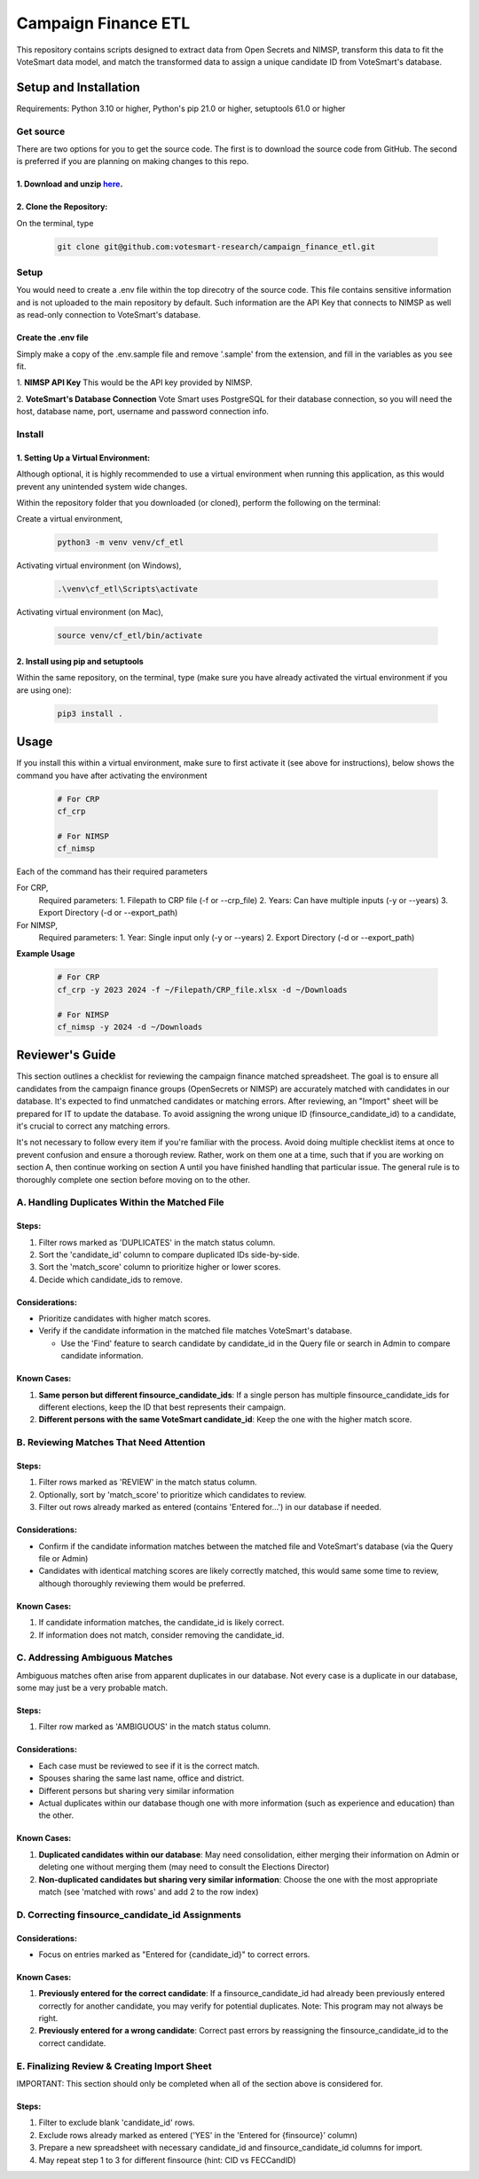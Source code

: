 ====================
Campaign Finance ETL
====================

This repository contains scripts designed to extract data from Open Secrets and NIMSP, transform this data to fit the VoteSmart data model, 
and match the transformed data to assign a unique candidate ID from VoteSmart's database.

----------------------
Setup and Installation
----------------------

Requirements: Python 3.10 or higher, Python's pip 21.0 or higher, setuptools 61.0 or higher

Get source
----------

There are two options for you to get the source code. The first is to download the source code from GitHub. The second is preferred if you are 
planning on making changes to this repo.

1. Download and unzip `here <https://github.com/votesmart-research/campaign_finance_etl/archive/refs/heads/main.zip>`_.
~~~~~~~~~~~~~~~~~~~~~~~~~~~~~~~~~~~~~~~~~~~~~~~~~~~~~~~~~~~~~~~~~~~~~~~~~~~~~~~~~~~~~~~~~~~~~~~~~~~~~~~~~~~~~~~~~~~~~~~

2. Clone the Repository:
~~~~~~~~~~~~~~~~~~~~~~~~

On the terminal, type

   .. code-block:: bash
      
      git clone git@github.com:votesmart-research/campaign_finance_etl.git


Setup
------

You would need to create a .env file within the top direcotry of the source code. This file contains sensitive information and is not uploaded
to the main repository by default. Such information are the API Key that connects to NIMSP as well as read-only connection to VoteSmart's database.

Create the .env file
~~~~~~~~~~~~~~~~~~~~
Simply make a copy of the .env.sample file and remove '.sample' from the extension, and fill in the variables as you see fit.


1. **NIMSP API Key**
This would be the API key provided by NIMSP. 

2. **VoteSmart's Database Connection**
Vote Smart uses PostgreSQL for their database connection, so you will need the host, database name, port, username and password connection info.



Install
-------

1. Setting Up a Virtual Environment:
~~~~~~~~~~~~~~~~~~~~~~~~~~~~~~~~~~~~
Although optional, it is highly recommended to use a virtual environment when running this application, as this would prevent any unintended system wide changes.


Within the repository folder that you downloaded (or cloned), perform the following on the terminal:

Create a virtual environment,

   .. code-block:: bash

      python3 -m venv venv/cf_etl


Activating virtual environment (on Windows),

   .. code-block:: bash

      .\venv\cf_etl\Scripts\activate


Activating virtual environment (on Mac),

   .. code-block:: bash

      source venv/cf_etl/bin/activate


2. Install using pip and setuptools
~~~~~~~~~~~~~~~~~~~~~~~~~~~~~~~~~~~

Within the same repository, on the terminal, type (make sure you have already activated the virtual environment if you are using one):

   .. code-block:: bash

      pip3 install .

   

-----
Usage
-----

If you install this within a virtual environment, make sure to first activate it (see above for instructions), below shows the command you have after activating the environment

      .. code-block:: bash

         # For CRP
         cf_crp

         # For NIMSP
         cf_nimsp


Each of the command has their required parameters

For CRP,
   Required parameters:
   1. Filepath to CRP file (-f or --crp_file)
   2. Years: Can have multiple inputs (-y or --years)
   3. Export Directory (-d or --export_path)

For NIMSP,
   Required parameters:
   1. Year: Single input only (-y or --years)
   2. Export Directory (-d or --export_path)


**Example Usage**

   .. code-block:: bash

      # For CRP
      cf_crp -y 2023 2024 -f ~/Filepath/CRP_file.xlsx -d ~/Downloads

      # For NIMSP
      cf_nimsp -y 2024 -d ~/Downloads



----------------
Reviewer's Guide
----------------

This section outlines a checklist for reviewing the campaign finance matched spreadsheet. The goal is to ensure all candidates from the 
campaign finance groups (OpenSecrets or NIMSP) are accurately matched with candidates in our database. 
It's expected to find unmatched candidates or matching errors. After reviewing, an "Import" sheet will be prepared for IT to update the database. 
To avoid assigning the wrong unique ID (finsource_candidate_id) to a candidate, it's crucial to correct any matching errors.

It's not necessary to follow every item if you're familiar with the process. Avoid doing multiple checklist items at once to prevent confusion 
and ensure a thorough review. Rather, work on them one at a time, such that if you are working on section A, 
then continue working on section A until you have finished handling that particular issue. 
The general rule is to thoroughly complete one section before moving on to the other.

A. Handling Duplicates Within the Matched File
----------------------------------------------

Steps:
~~~~~~

1. Filter rows marked as 'DUPLICATES' in the match status column.
2. Sort the 'candidate_id' column to compare duplicated IDs side-by-side.
3. Sort the 'match_score' column to prioritize higher or lower scores.
4. Decide which candidate_ids to remove.

Considerations:
~~~~~~~~~~~~~~~

- Prioritize candidates with higher match scores.
- Verify if the candidate information in the matched file matches VoteSmart's database.

  * Use the 'Find' feature to search candidate by candidate_id in the Query file or search in Admin to compare candidate information.

Known Cases:
~~~~~~~~~~~~

#. **Same person but different finsource_candidate_ids**: If a single person has multiple finsource_candidate_ids for different elections, keep the ID that best represents their campaign.

#. **Different persons with the same VoteSmart candidate_id**: Keep the one with the higher match score.


B. Reviewing Matches That Need Attention
----------------------------------------

Steps:
~~~~~~

1. Filter rows marked as 'REVIEW' in the match status column.
2. Optionally, sort by 'match_score' to prioritize which candidates to review.
3. Filter out rows already marked as entered (contains 'Entered for...') in our database if needed.

Considerations:
~~~~~~~~~~~~~~~

- Confirm if the candidate information matches between the matched file and VoteSmart's database (via the Query file or Admin)
- Candidates with identical matching scores are likely correctly matched, this would same some time to review, although thoroughly reviewing them would be preferred.

Known Cases:
~~~~~~~~~~~~

#. If candidate information matches, the candidate_id is likely correct.

#. If information does not match, consider removing the candidate_id.


C. Addressing Ambiguous Matches
-------------------------------

Ambiguous matches often arise from apparent duplicates in our database. Not every case is a duplicate in our database, some may just be a very probable match.

Steps:
~~~~~~

1. Filter row marked as 'AMBIGUOUS' in the match status column.

Considerations:
~~~~~~~~~~~~~~~

- Each case must be reviewed to see if it is the correct match.
- Spouses sharing the same last name, office and district.
- Different persons but sharing very similar information
- Actual duplicates within our database though one with more information (such as experience and education) than the other.

Known Cases:
~~~~~~~~~~~~

1. **Duplicated candidates within our database**: May need consolidation, either merging their information on Admin or deleting one without merging them (may need to consult the Elections Director)

2. **Non-duplicated candidates but sharing very similar information**: Choose the one with the most appropriate match (see 'matched with rows' and add 2 to the row index)


D. Correcting finsource_candidate_id Assignments
------------------------------------------------

Considerations:
~~~~~~~~~~~~~~~

- Focus on entries marked as "Entered for {candidate_id}" to correct errors.

Known Cases:
~~~~~~~~~~~~

#. **Previously entered for the correct candidate**: If a finsource_candidate_id had already been previously entered correctly for another candidate, you may verify for potential duplicates. Note: This program may not always be right.

#. **Previously entered for a wrong candidate**: Correct past errors by reassigning the finsource_candidate_id to the correct candidate.


E. Finalizing Review & Creating Import Sheet
--------------------------------------------

IMPORTANT: This section should only be completed when all of the section above is considered for.

Steps:
~~~~~~

1. Filter to exclude blank 'candidate_id' rows.
2. Exclude rows already marked as entered ('YES' in the 'Entered for {finsource}' column)
3. Prepare a new spreadsheet with necessary candidate_id and finsource_candidate_id columns for import.
4. May repeat step 1 to 3 for different finsource (hint: CID vs FECCandID)


